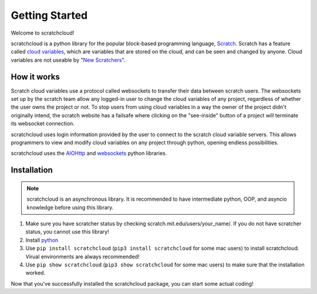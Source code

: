 Getting Started
===============

Welcome to scratchcloud!

scratchcloud is a python library for the popular block-based programming language, `Scratch <https://scratch.mit.edu>`_. Scratch has a feature called `cloud variables <https://en.scratch-wiki.info/wiki/Cloud_Data>`_, which are variables that are stored on the cloud, and can be seen and changed by anyone. Cloud variables are not useable by "`New Scratchers <https://en.scratch-wiki.info/wiki/New_Scratcher_Status>`_".

How it works
------------

Scratch cloud variables use a protocol called websockets to transfer their data between scratch users. The websockets set up by the scratch team allow any logged-in user to change the cloud variables of any project, regardless of whether the user owns the project or not. To stop users from using cloud variables in a way the owner of the project didn't originally intend, the scratch website has a failsafe where clicking on the "see-inside" button of a project will terminate its websocket connection.

scratchcloud uses login information provided by the user to connect to the scratch cloud variable servers. This allows programmers to view and modify cloud variables on any project through python, opening endless possibilities.

scratchcloud uses the `AIOHttp <https://docs.aiohttp.org/en/stable/>`_ and `websockets <https://websockets.readthedocs.io/en/stable/>`_ python libraries.

Installation
------------

.. note::
    scratchcloud is an asynchronous library. It is recommended to have intermediate python, OOP, and asyncio knowledge before using this library.

1. Make sure you have scratcher status by checking scratch.mit.edu/users/your_name/. If you do not have scratcher status, you cannot use this library!
2. Install `python <https://www.python.org/downloads/>`_
3. Use ``pip install scratchcloud`` (``pip3 install scratchcloud`` for some mac users) to install scratchcloud. Virual environments are always recommended!
4. Use ``pip show scratchcloud`` (``pip3 show scratchcloud`` for some mac users) to make sure that the installation worked.

Now that you've successfully installed the scratchcloud package, you can start some actual coding!